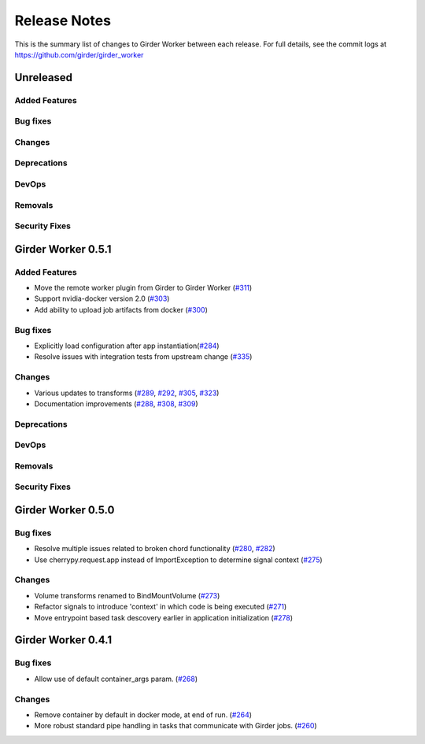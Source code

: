 =============
Release Notes
=============

This is the summary list of changes to Girder Worker between each release. For full
details, see the commit logs at https://github.com/girder/girder_worker

Unreleased
==========

Added Features
--------------

Bug fixes
---------

Changes
-------

Deprecations
------------

DevOps
------

Removals
--------

Security Fixes
--------------


Girder Worker 0.5.1
===================

Added Features
--------------
* Move the remote worker plugin from Girder to Girder Worker (`#311 <https://github.com/girder/girder_worker/pull/311>`_)
* Support nvidia-docker version 2.0 (`#303 <https://github.com/girder/girder_worker/pull/303>`_)
* Add ability to upload job artifacts from docker (`#300 <https://github.com/girder/girder_worker/pull/300>`_)

Bug fixes
---------

* Explicitly load configuration after app instantiation(`#284 <https://github.com/girder/girder_worker/pull/284>`_)
* Resolve issues with integration tests from upstream change  (`#335 <https://github.com/girder/girder_worker/pull/335>`_)

Changes
-------
* Various updates to transforms (`#289 <https://github.com/girder/girder_worker/pull/289>`_, `#292 <https://github.com/girder/girder_worker/pull/292>`_, `#305 <https://github.com/girder/girder_worker/pull/305>`_, `#323 <https://github.com/girder/girder_worker/pull/323>`_)
* Documentation improvements (`#288 <https://github.com/girder/girder_worker/pull/288>`_, `#308 <https://github.com/girder/girder_worker/pull/308>`_, `#309 <https://github.com/girder/girder_worker/pull/309>`_)

Deprecations
------------

DevOps
------

Removals
--------

Security Fixes
--------------


Girder Worker 0.5.0
===================



Bug fixes
---------

* Resolve multiple issues related to broken chord functionality
  (`#280 <https://github.com/girder/girder_worker/pull/280>`_, `#282 <https://github.com/girder/girder_worker/pull/282>`_)
* Use cherrypy.request.app instead of ImportException to determine signal context (`#275 <https://github.com/girder/girder_worker/pull/275>`_)

Changes
-------

* Volume transforms renamed to BindMountVolume (`#273 <https://github.com/girder/girder_worker/pull/273>`_)
* Refactor signals to introduce 'context' in which code is being executed (`#271 <https://github.com/girder/girder_worker/pull/271>`_)
* Move entrypoint based task descovery earlier in application initialization (`#278 <https://github.com/girder/girder_worker/pull/278?>`_)


Girder Worker 0.4.1
===================

Bug fixes
---------

* Allow use of default container_args param. (`#268 <https://github.com/girder/girder_worker/pull/268>`_)

Changes
-------

* Remove container by default in docker mode, at end of run. (`#264 <https://github.com/girder/girder_worker/pull/264>`_)
* More robust standard pipe handling in tasks that communicate with Girder jobs. (`#260 <https://github.com/girder/girder_worker/pull/260>`_)
